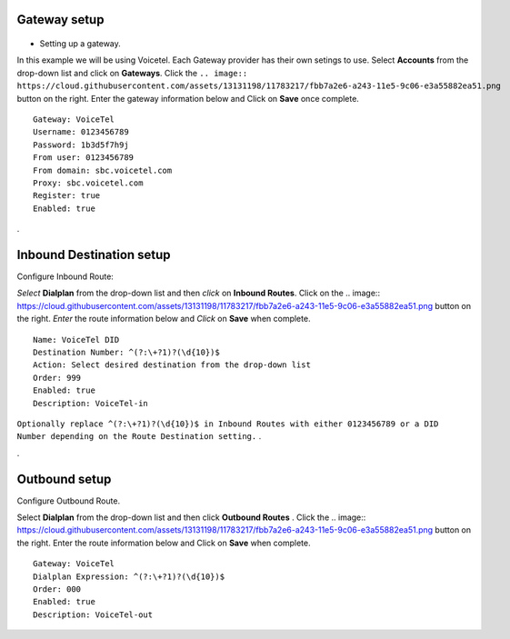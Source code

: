 Gateway setup
===========
    .. image:: https://cloud.githubusercontent.com/assets/13131198/11903431/270a6c1c-a587-11e5-8473-f7e84e02bf0c.png
  
  
    
    
    

   .. image:: http://www.voicetel.com/images/voicetel_logo.png 


    
    
    
    

* Setting up a gateway.  

In this example we will be using Voicetel.  Each Gateway provider has their own setings to use.
Select **Accounts** from the drop-down list and click on **Gateways**. Click the 
``.. image:: https://cloud.githubusercontent.com/assets/13131198/11783217/fbb7a2e6-a243-11e5-9c06-e3a55882ea51.png``
button on the right. Enter the gateway information below and Click on **Save** once complete.

::

  Gateway: VoiceTel 
  Username: 0123456789 
  Password: 1b3d5f7h9j 
  From user: 0123456789 
  From domain: sbc.voicetel.com 
  Proxy: sbc.voicetel.com 
  Register: true 
  Enabled: true 
.




Inbound Destination setup
===========

Configure Inbound Route:

*Select* **Dialplan** from the drop-down list and then *click* on **Inbound Routes**. Click on the .. image:: https://cloud.githubusercontent.com/assets/13131198/11783217/fbb7a2e6-a243-11e5-9c06-e3a55882ea51.png button on the right. *Enter* the route information below and *Click* on **Save** when complete.
::

 Name: VoiceTel DID
 Destination Number: ^(?:\+?1)?(\d{10})$
 Action: Select desired destination from the drop-down list
 Order: 999
 Enabled: true
 Description: VoiceTel-in

``Optionally replace ^(?:\+?1)?(\d{10})$ in Inbound Routes with either 0123456789 or a DID Number depending on the Route Destination setting.`` .

.


Outbound setup
===========


Configure Outbound Route. 


Select **Dialplan** from the drop-down list and then click **Outbound Routes** . Click the .. image:: https://cloud.githubusercontent.com/assets/13131198/11783217/fbb7a2e6-a243-11e5-9c06-e3a55882ea51.png button on the right. Enter the route information below and Click on **Save** when complete.

::

 Gateway: VoiceTel
 Dialplan Expression: ^(?:\+?1)?(\d{10})$
 Order: 000
 Enabled: true
 Description: VoiceTel-out


